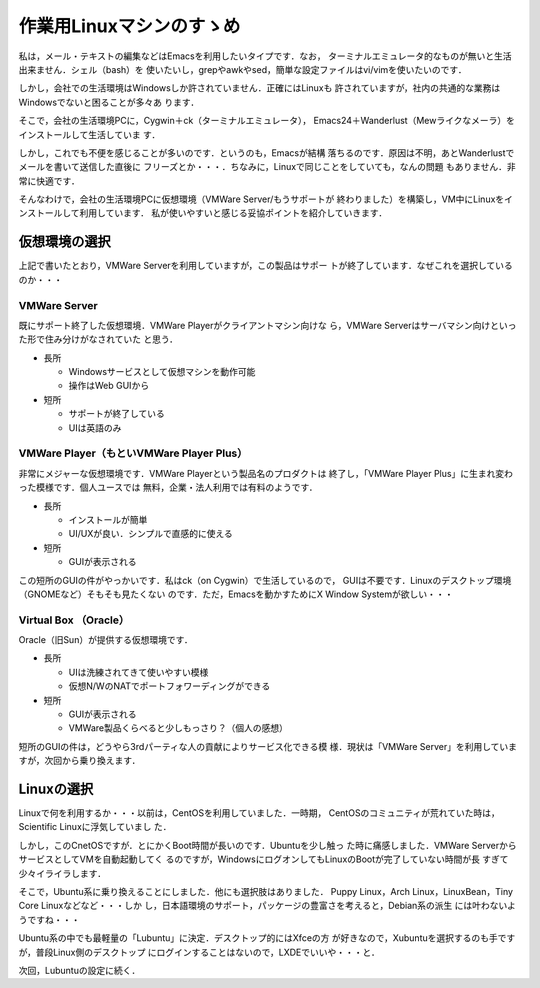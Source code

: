 ======================================
 作業用Linuxマシンのすゝめ
======================================

私は，メール・テキストの編集などはEmacsを利用したいタイプです．なお，
ターミナルエミュレータ的なものが無いと生活出来ません．シェル（bash）を
使いたいし，grepやawkやsed，簡単な設定ファイルはvi/vimを使いたいのです．

しかし，会社での生活環境はWindowsしか許されていません．正確にはLinuxも
許されていますが，社内の共通的な業務はWindowsでないと困ることが多々あ
ります．

そこで，会社の生活環境PCに，Cygwin＋ck（ターミナルエミュレータ），
Emacs24＋Wanderlust（Mewライクなメーラ）をインストールして生活していま
す．

しかし，これでも不便を感じることが多いのです．というのも，Emacsが結構
落ちるのです．原因は不明，あとWanderlustでメールを書いて送信した直後に
フリーズとか・・・．ちなみに，Linuxで同じことをしていても，なんの問題
もありません．非常に快適です．

そんなわけで，会社の生活環境PCに仮想環境（VMWare Server/もうサポートが
終わりました）を構築し，VM中にLinuxをインストールして利用しています．
私が使いやすいと感じる妥協ポイントを紹介していきます．

仮想環境の選択
==============

上記で書いたとおり，VMWare Serverを利用していますが，この製品はサポー
トが終了しています．なぜこれを選択しているのか・・・

VMWare Server
-------------

既にサポート終了した仮想環境．VMWare Playerがクライアントマシン向けな
ら，VMWare Serverはサーバマシン向けといった形で住み分けがなされていた
と思う．

- 長所

  + Windowsサービスとして仮想マシンを動作可能
  + 操作はWeb GUIから

- 短所

  + サポートが終了している
  + UIは英語のみ

VMWare Player（もといVMWare Player Plus）
-----------------------------------------

非常にメジャーな仮想環境です．VMWare Playerという製品名のプロダクトは
終了し，「VMWare Player Plus」に生まれ変わった模様です．個人ユースでは
無料，企業・法人利用では有料のようです．

- 長所
 
  + インストールが簡単
  + UI/UXが良い．シンプルで直感的に使える

- 短所

  + GUIが表示される

この短所のGUIの件がやっかいです．私はck（on Cygwin）で生活しているので，
GUIは不要です．Linuxのデスクトップ環境（GNOMEなど）そもそも見たくない
のです．ただ，Emacsを動かすためにX Window Systemが欲しい・・・

Virtual Box （Oracle）
----------------------

Oracle（旧Sun）が提供する仮想環境です．

- 長所

  + UIは洗練されてきて使いやすい模様
  + 仮想N/WのNATでポートフォワーディングができる

- 短所

  + GUIが表示される
  + VMWare製品くらべると少しもっさり？（個人の感想）

短所のGUIの件は，どうやら3rdパーティな人の貢献によりサービス化できる模
様．現状は「VMWare Server」を利用していますが，次回から乗り換えます．

Linuxの選択
===========

Linuxで何を利用するか・・・以前は，CentOSを利用していました．一時期，
CentOSのコミュニティが荒れていた時は，Scientific Linuxに浮気していまし
た．

しかし，このCnetOSですが．とにかくBoot時間が長いのです．Ubuntuを少し触っ
た時に痛感しました．VMWare ServerからサービスとしてVMを自動起動してく
るのですが，WindowsにログオンしてもLinuxのBootが完了していない時間が長
すぎて少々イライラします．

そこで，Ubuntu系に乗り換えることにしました．他にも選択肢はありました．
Puppy Linux，Arch Linux，LinuxBean，Tiny Core Linuxなどなど・・・しか
し，日本語環境のサポート，パッケージの豊富さを考えると，Debian系の派生
には叶わないようですね・・・

Ubuntu系の中でも最軽量の「Lubuntu」に決定．デスクトップ的にはXfceの方
が好きなので，Xubuntuを選択するのも手ですが，普段Linux側のデスクトップ
にログインすることはないので，LXDEでいいや・・・と．

次回，Lubuntuの設定に続く．

.. author:: default
.. categories:: Linux
.. tags:: lubuntu,vm
.. comments::
